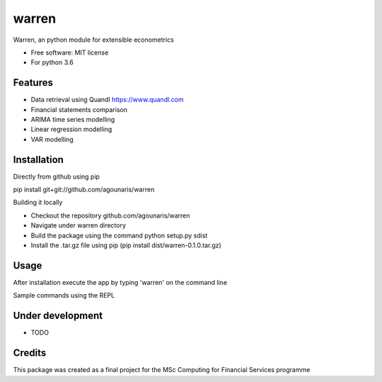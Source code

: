 ===============================
warren
===============================

Warren, an python module for extensible econometrics

* Free software: MIT license
* For python 3.6

Features
--------

* Data retrieval using Quandl https://www.quandl.com
* Financial statements comparison
* ARIMA time series modelling
* Linear regression modelling
* VAR modelling

Installation
--------

Directly from github using pip

.. highlight:: bash
pip install git+git://github.com/agounaris/warren

Building it locally

* Checkout the repository github.com/agounaris/warren
* Navigate under warren directory
* Build the package using the command python setup.py sdist
* Install the .tar.gz file using pip (pip install dist/warren-0.1.0.tar.gz)

Usage
--------

After installation execute the app by typing 'warren' on the
command line

Sample commands using the REPL

.. code-block:: python
    compare MSFT balance_sheet 2015 2016

.. code-block:: python
    arima 2015-11-11 2016-11-11 MSFT 1

.. code-block:: python
    ols 2015-11-11 2016-11-11 MSFT AAPL NDAQ

.. code-block:: python
    var 2015-11-11 2016-11-11 MSFT AAPL NDAQ

Under development
--------

* TODO

Credits
---------

This package was created as a final project for the MSc Computing for Financial Services programme

